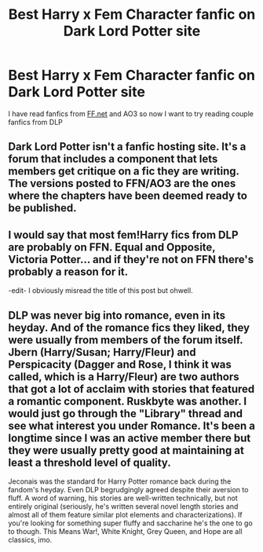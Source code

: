#+TITLE: Best Harry x Fem Character fanfic on Dark Lord Potter site

* Best Harry x Fem Character fanfic on Dark Lord Potter site
:PROPERTIES:
:Author: 0-0Danny0-0
:Score: 4
:DateUnix: 1576218432.0
:DateShort: 2019-Dec-13
:FlairText: Request
:END:
I have read fanfics from [[https://FF.net][FF.net]] and AO3 so now I want to try reading couple fanfics from DLP


** Dark Lord Potter isn't a fanfic hosting site. It's a forum that includes a component that lets members get critique on a fic they are writing. The versions posted to FFN/AO3 are the ones where the chapters have been deemed ready to be published.
:PROPERTIES:
:Author: yarglethatblargle
:Score: 6
:DateUnix: 1576219896.0
:DateShort: 2019-Dec-13
:END:


** I would say that most fem!Harry fics from DLP are probably on FFN. Equal and Opposite, Victoria Potter... and if they're not on FFN there's probably a reason for it.

-edit- I obviously misread the title of this post but ohwell.
:PROPERTIES:
:Author: Lord_Anarchy
:Score: 3
:DateUnix: 1576227909.0
:DateShort: 2019-Dec-13
:END:


** DLP was never big into romance, even in its heyday. And of the romance fics they liked, they were usually from members of the forum itself. Jbern (Harry/Susan; Harry/Fleur) and Perspicacity (Dagger and Rose, I think it was called, which is a Harry/Fleur) are two authors that got a lot of acclaim with stories that featured a romantic component. Ruskbyte was another. I would just go through the "Library" thread and see what interest you under Romance. It's been a longtime since I was an active member there but they were usually pretty good at maintaining at least a threshold level of quality.

Jeconais was the standard for Harry Potter romance back during the fandom's heyday. Even DLP begrudgingly agreed despite their aversion to fluff. A word of warning, his stories are well-written technically, but not entirely original (seriously, he's written several novel length stories and almost all of them feature similar plot elements and characterizations). If you're looking for something super fluffy and saccharine he's the one to go to though. This Means War!, White Knight, Grey Queen, and Hope are all classics, imo.
:PROPERTIES:
:Author: ThatNewSockFeel
:Score: 2
:DateUnix: 1576271809.0
:DateShort: 2019-Dec-14
:END:
